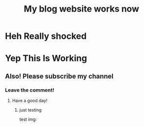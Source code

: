 :PROPERTIES:
:TITLE: My blog website works now
:DESCRIPTION: I'm surprised it all works!
:CREATED: 2025-07-01 14:27
:END:

* Heh Really shocked

* Yep This Is Working

** Also! Please subscribe my channel

*** Leave the comment!

**** Have a good day! 

***** just testing 
test img: \\
[[https://www.rust-lang.org/static/images/rust-logo-blk.svg]]
